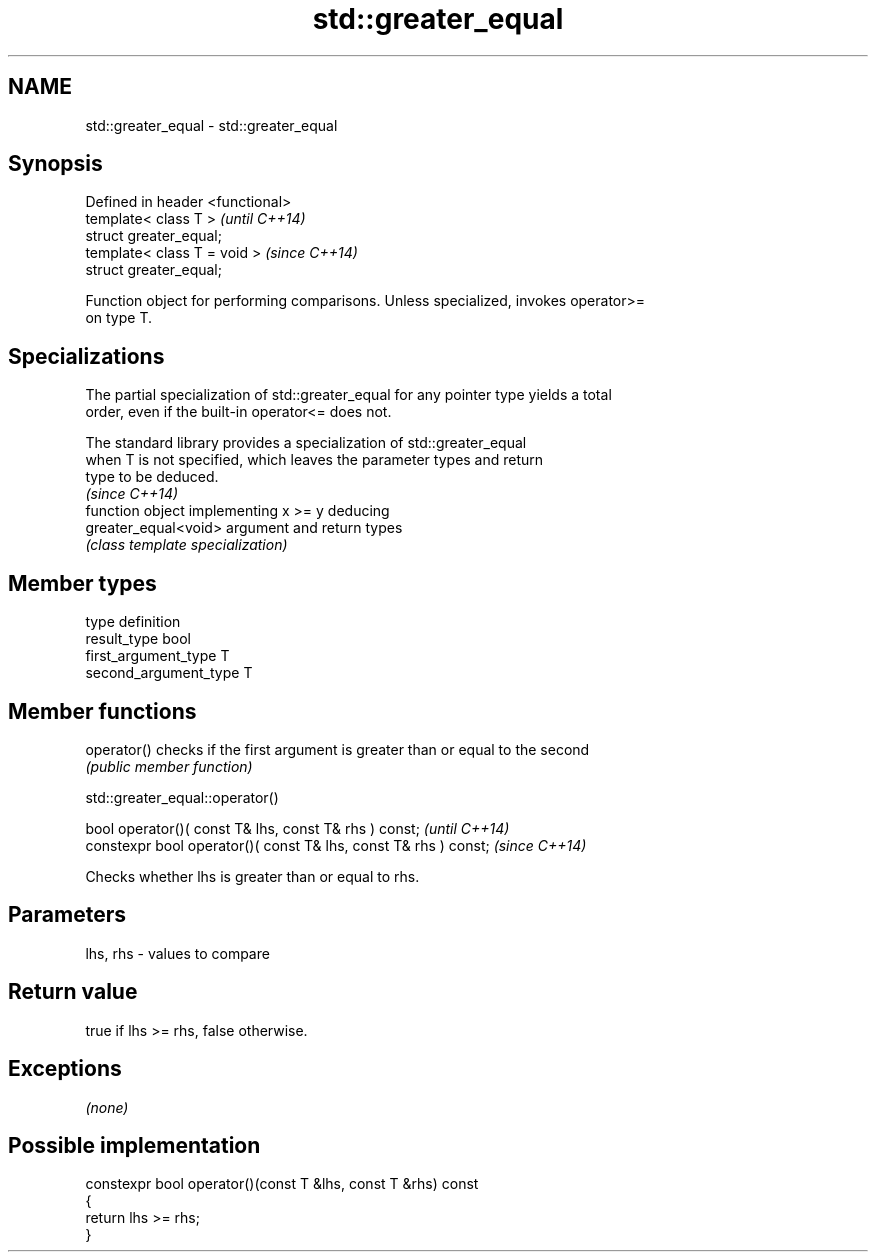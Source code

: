 .TH std::greater_equal 3 "Nov 25 2015" "2.1 | http://cppreference.com" "C++ Standard Libary"
.SH NAME
std::greater_equal \- std::greater_equal

.SH Synopsis
   Defined in header <functional>
   template< class T >             \fI(until C++14)\fP
   struct greater_equal;
   template< class T = void >      \fI(since C++14)\fP
   struct greater_equal;

   Function object for performing comparisons. Unless specialized, invokes operator>=
   on type T.

.SH Specializations

   The partial specialization of std::greater_equal for any pointer type yields a total
   order, even if the built-in operator<= does not.

   The standard library provides a specialization of std::greater_equal
   when T is not specified, which leaves the parameter types and return
   type to be deduced.
                                                                          \fI(since C++14)\fP
                       function object implementing x >= y deducing
   greater_equal<void> argument and return types
                       \fI(class template specialization)\fP 

.SH Member types

   type                 definition
   result_type          bool
   first_argument_type  T
   second_argument_type T

.SH Member functions

   operator() checks if the first argument is greater than or equal to the second
              \fI(public member function)\fP

std::greater_equal::operator()

   bool operator()( const T& lhs, const T& rhs ) const;            \fI(until C++14)\fP
   constexpr bool operator()( const T& lhs, const T& rhs ) const;  \fI(since C++14)\fP

   Checks whether lhs is greater than or equal to rhs.

.SH Parameters

   lhs, rhs - values to compare

.SH Return value

   true if lhs >= rhs, false otherwise.

.SH Exceptions

   \fI(none)\fP

.SH Possible implementation

   constexpr bool operator()(const T &lhs, const T &rhs) const
   {
       return lhs >= rhs;
   }
